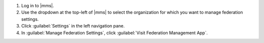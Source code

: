 1. Log in to |mms|.

#. Use the dropdown at the top-left of |mms| to select the
   organization for which you want to manage federation
   settings.

#. Click :guilabel:`Settings` in the left navigation pane.

#. In :guilabel:`Manage Federation Settings`, click
   :guilabel:`Visit Federation Management App`.
